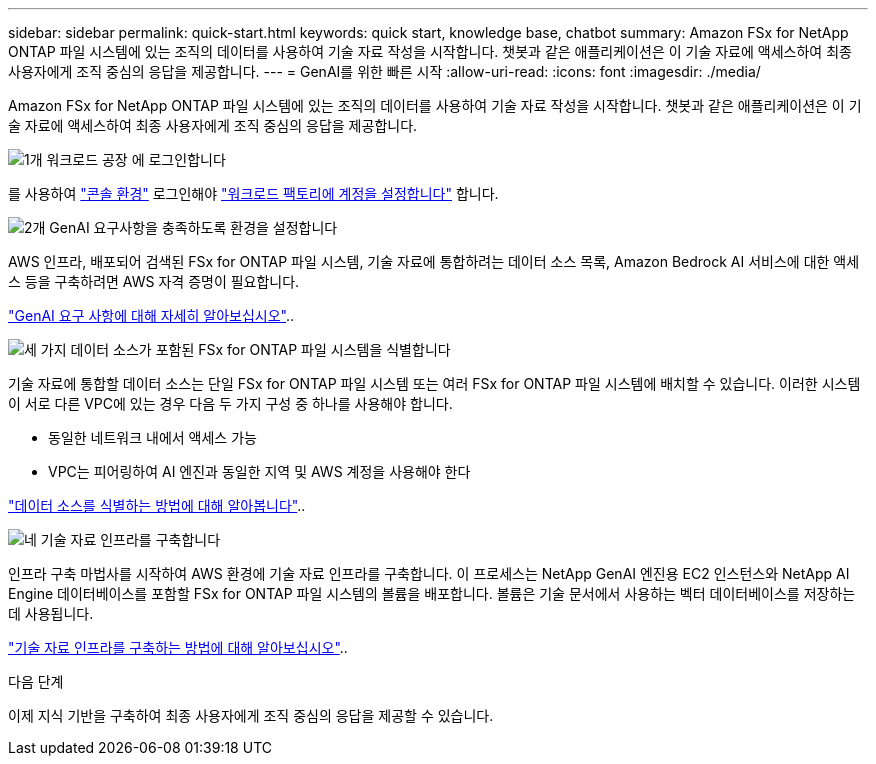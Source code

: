 ---
sidebar: sidebar 
permalink: quick-start.html 
keywords: quick start, knowledge base, chatbot 
summary: Amazon FSx for NetApp ONTAP 파일 시스템에 있는 조직의 데이터를 사용하여 기술 자료 작성을 시작합니다. 챗봇과 같은 애플리케이션은 이 기술 자료에 액세스하여 최종 사용자에게 조직 중심의 응답을 제공합니다. 
---
= GenAI를 위한 빠른 시작
:allow-uri-read: 
:icons: font
:imagesdir: ./media/


[role="lead"]
Amazon FSx for NetApp ONTAP 파일 시스템에 있는 조직의 데이터를 사용하여 기술 자료 작성을 시작합니다. 챗봇과 같은 애플리케이션은 이 기술 자료에 액세스하여 최종 사용자에게 조직 중심의 응답을 제공합니다.

.image:https://raw.githubusercontent.com/NetAppDocs/common/main/media/number-1.png["1개"] 워크로드 공장 에 로그인합니다
[role="quick-margin-para"]
를 사용하여 https://docs.netapp.com/us-en/workload-setup-admin/console-experiences.html["콘솔 환경"^] 로그인해야 https://docs.netapp.com/us-en/workload-setup-admin/sign-up-saas.html["워크로드 팩토리에 계정을 설정합니다"^] 합니다.

.image:https://raw.githubusercontent.com/NetAppDocs/common/main/media/number-2.png["2개"] GenAI 요구사항을 충족하도록 환경을 설정합니다
[role="quick-margin-para"]
AWS 인프라, 배포되어 검색된 FSx for ONTAP 파일 시스템, 기술 자료에 통합하려는 데이터 소스 목록, Amazon Bedrock AI 서비스에 대한 액세스 등을 구축하려면 AWS 자격 증명이 필요합니다.

[role="quick-margin-para"]
link:requirements.html["GenAI 요구 사항에 대해 자세히 알아보십시오"^]..

.image:https://raw.githubusercontent.com/NetAppDocs/common/main/media/number-3.png["세 가지"] 데이터 소스가 포함된 FSx for ONTAP 파일 시스템을 식별합니다
[role="quick-margin-para"]
기술 자료에 통합할 데이터 소스는 단일 FSx for ONTAP 파일 시스템 또는 여러 FSx for ONTAP 파일 시스템에 배치할 수 있습니다. 이러한 시스템이 서로 다른 VPC에 있는 경우 다음 두 가지 구성 중 하나를 사용해야 합니다.

* 동일한 네트워크 내에서 액세스 가능
* VPC는 피어링하여 AI 엔진과 동일한 지역 및 AWS 계정을 사용해야 한다


[role="quick-margin-para"]
link:identify-data-sources.html["데이터 소스를 식별하는 방법에 대해 알아봅니다"^]..

.image:https://raw.githubusercontent.com/NetAppDocs/common/main/media/number-4.png["네"] 기술 자료 인프라를 구축합니다
[role="quick-margin-para"]
인프라 구축 마법사를 시작하여 AWS 환경에 기술 자료 인프라를 구축합니다. 이 프로세스는 NetApp GenAI 엔진용 EC2 인스턴스와 NetApp AI Engine 데이터베이스를 포함할 FSx for ONTAP 파일 시스템의 볼륨을 배포합니다. 볼륨은 기술 문서에서 사용하는 벡터 데이터베이스를 저장하는 데 사용됩니다.

[role="quick-margin-para"]
link:deploy-infrastructure.html["기술 자료 인프라를 구축하는 방법에 대해 알아보십시오"^]..

.다음 단계
이제 지식 기반을 구축하여 최종 사용자에게 조직 중심의 응답을 제공할 수 있습니다.
